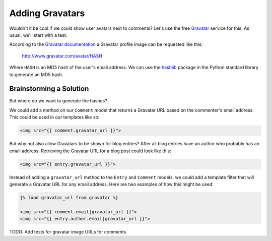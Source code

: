Adding Gravatars
================

Wouldn't it be cool if we could show user avatars next to comments?  Let's use the free `Gravatar`_ service for this.  As usual, we'll start with a test.

According to the `Gravatar documentation`_ a Gravatar profile image can be requested like this:

    http://www.gravatar.com/avatar/HASH

Where ``HASH`` is an MD5 hash of the user's email address.  We can use the `hashlib`_ package in the Python standard library to generate an MD5 hash.

Brainstorming a Solution
------------------------

But where do we want to generate the hashes?

We could add a method on our ``Comment`` model that returns a Gravatar URL based on the commenter's email address.  This could be used in our templates like so:

.. code-block:: html

    <img src="{{ comment.gravatar_url }}">

But why not also allow Gravatars to be shown for blog entries?  After all blog entries have an author who probably has an email address.  Retrieving the Gravatar URL for a blog post could look like this:

.. code-block:: html

    <img src="{{ entry.gravatar_url }}">

Instead of adding a ``gravatar_url`` method to the ``Entry`` and ``Comment`` models, we could add a template filter that will generate a Gravatar URL for any email address.  Here are two examples of how this might be used:

.. code-block:: html

    {% load gravatar_url from gravatar %}

    <img src="{{ comment.email|gravatar_url }}">
    <img src="{{ entry.author.email|gravatar_url }}">

TODO: Add tests for gravatar image URLs for comments


.. _gravatar: http://gravatar.com/
.. _gravatar documentation: http://en.gravatar.com/site/implement/images/
.. _hashlib: http://docs.python.org/2/library/hashlib.html
